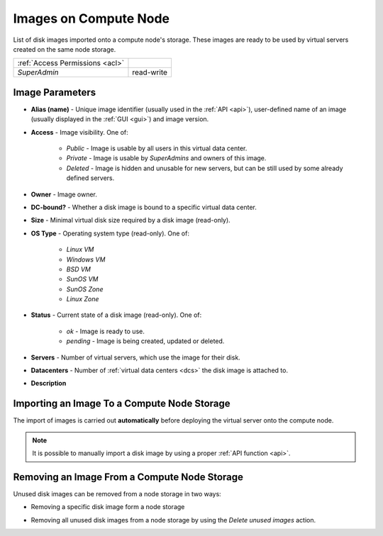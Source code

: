 Images on Compute Node
######################

List of disk images imported onto a compute node's storage. These images are ready to be used by virtual servers created on the same node storage.

.. image:: img/node_storage_images.png

=============================== ================
:ref:`Access Permissions <acl>`
------------------------------- ----------------
*SuperAdmin*                    read-write
=============================== ================


Image Parameters
================

* **Alias (name)** - Unique image identifier (usually used in the :ref:`API <api>`), user-defined name of an image (usually displayed in the :ref:`GUI <gui>`) and image version.
* **Access** - Image visibility. One of:

    * *Public* - Image is usable by all users in this virtual data center.
    * *Private* - Image is usable by *SuperAdmins* and owners of this image.
    * *Deleted* - Image is hidden and unusable for new servers, but can be still used by some already defined servers.
* **Owner** - Image owner.
* **DC-bound?** - Whether a disk image is bound to a specific virtual data center.
* **Size** - Minimal virtual disk size required by a disk image (read-only).
* **OS Type** - Operating system type (read-only). One of:

    * *Linux VM*
    * *Windows VM*
    * *BSD VM*
    * *SunOS VM*
    * *SunOS Zone*
    * *Linux Zone*
* **Status** - Current state of a disk image (read-only). One of:

    * *ok* - Image is ready to use.
    * *pending* - Image is being created, updated or deleted.
* **Servers** - Number of virtual servers, which use the image for their disk.
* **Datacenters** - Number of :ref:`virtual data centers <dcs>` the disk image is attached to.
* **Description**


Importing an Image To a Compute Node Storage
============================================

The import of images is carried out **automatically** before deploying the virtual server onto the compute node.

.. note:: It is possible to manually import a disk image by using a proper :ref:`API function <api>`.


Removing an Image From a Compute Node Storage
=============================================

Unused disk images can be removed from a node storage in two ways:

* Removing a specific disk image form a node storage

  .. image:: img/node_storage_image_delete.png

* Removing all unused disk images from a node storage by using the *Delete unused images* action.
